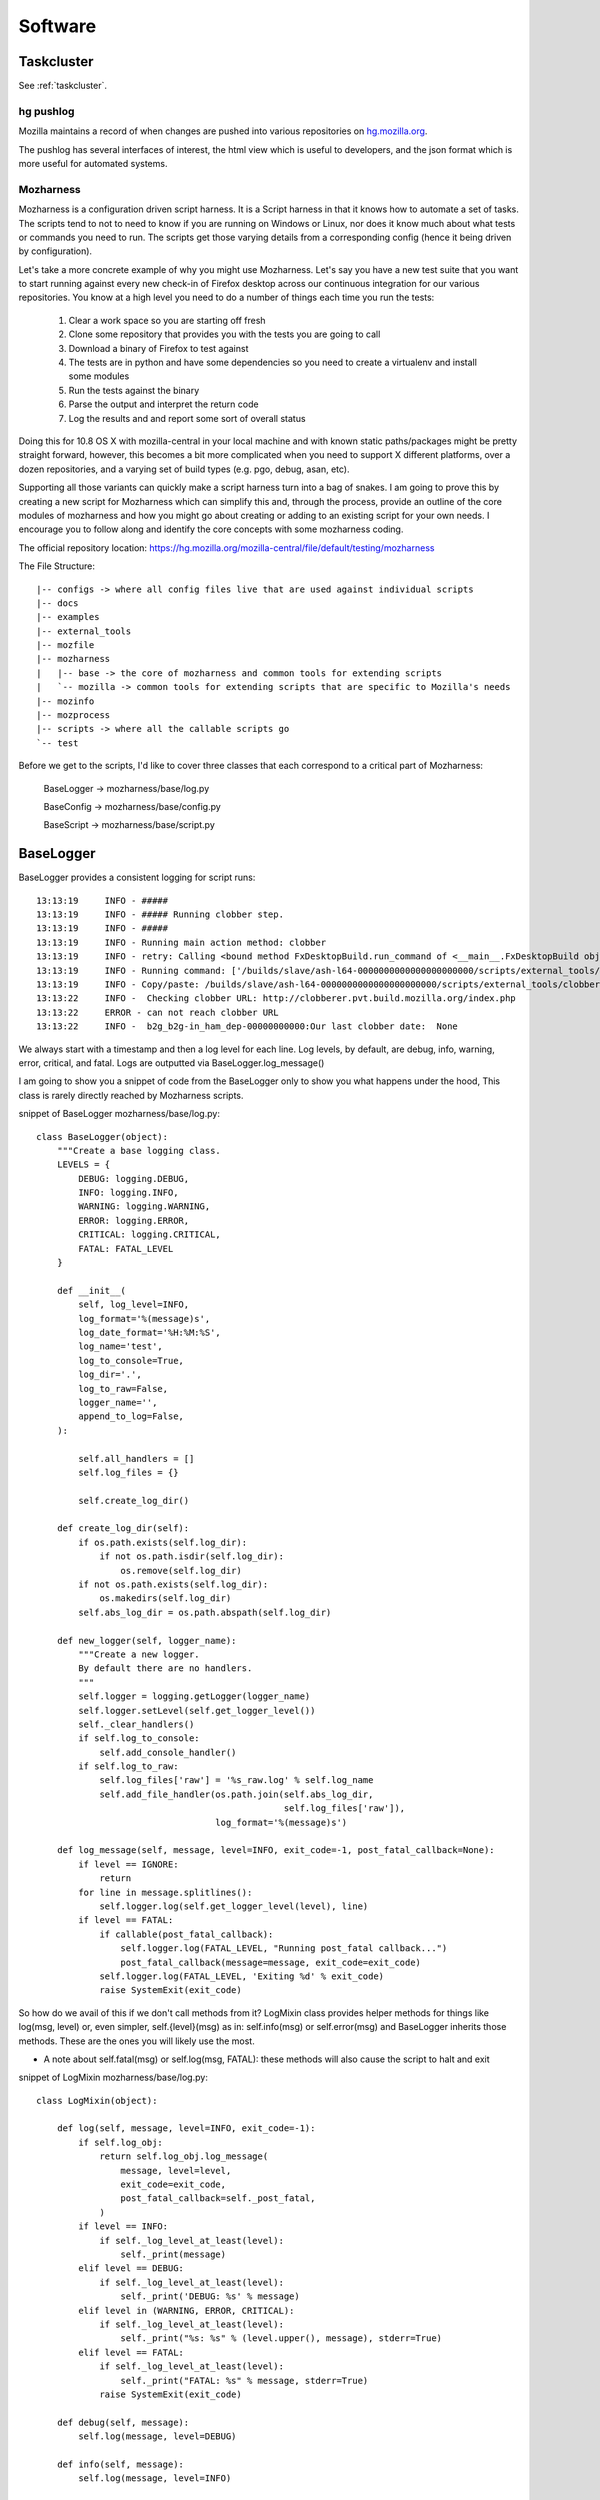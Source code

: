 .. _software:

Software
========

Taskcluster
~~~~~~~~~~~

See :ref:`taskcluster`.

hg pushlog
----------
Mozilla maintains a record of when changes are pushed into various
repositories on `hg.mozilla.org`_.

The pushlog has several interfaces of interest, the html view which is
useful to developers, and the json format which is more useful for
automated systems.

.. _pushlog.py hook: http://hg.mozilla.org/hgcustom/hghooks/file/15e5831ab26b/mozhghooks/pushlog.py
.. _hg.mozilla.org: https://hg.mozilla.org

Mozharness
----------

Mozharness is a configuration driven script harness. It is a Script harness in that it knows
how to automate a set of tasks. The scripts tend to not to need to know if you are running on Windows or
Linux, nor does it know much about what tests or commands you need to run. The scripts get those
varying details from a corresponding config (hence it being driven by configuration).

Let's take a more concrete example of why you might use Mozharness. Let's say you have a new
test suite that you want to start running against every new check-in of Firefox
desktop across our continuous integration for our various repositories.
You know at a high level you need to do a number of things each time you run the tests:

    1. Clear a work space so you are starting off fresh
    2. Clone some repository that provides you with the tests you are going to call
    3. Download a binary of Firefox to test against
    4. The tests are in python and have some dependencies so you need to create a virtualenv and install some modules
    5. Run the tests against the binary
    6. Parse the output and interpret the return code
    7. Log the results and and report some sort of overall status

Doing this for 10.8 OS X with mozilla-central in your local machine and with known static
paths/packages might be pretty straight forward, however, this becomes a bit more complicated
when you need to support X different platforms, over a dozen repositories, and a varying set of
build types (e.g. pgo, debug, asan, etc).

Supporting all those variants can quickly make a script harness turn into a bag of snakes. I am
going to prove this by creating a new script for Mozharness which can simplify this and, through
the process, provide an outline of the core modules of mozharness and how you might go about creating or
adding to an existing script for your own needs. I encourage you to follow along and identify the
core concepts with some mozharness coding.

The official repository location: https://hg.mozilla.org/mozilla-central/file/default/testing/mozharness

The File Structure::

    |-- configs -> where all config files live that are used against individual scripts
    |-- docs
    |-- examples
    |-- external_tools
    |-- mozfile
    |-- mozharness
    |   |-- base -> the core of mozharness and common tools for extending scripts
    |   `-- mozilla -> common tools for extending scripts that are specific to Mozilla's needs
    |-- mozinfo
    |-- mozprocess
    |-- scripts -> where all the callable scripts go
    `-- test


Before we get to the scripts, I'd like to cover three classes that each correspond to a
critical part of Mozharness:

     BaseLogger -> mozharness/base/log.py

     BaseConfig -> mozharness/base/config.py

     BaseScript -> mozharness/base/script.py

BaseLogger
~~~~~~~~~~

BaseLogger provides a consistent logging for script runs::

    13:13:19     INFO - #####
    13:13:19     INFO - ##### Running clobber step.
    13:13:19     INFO - #####
    13:13:19     INFO - Running main action method: clobber
    13:13:19     INFO - retry: Calling <bound method FxDesktopBuild.run_command of <__main__.FxDesktopBuild object at 0x23c38d0>> with args: [['/builds/slave/ash-l64-0000000000000000000000/scripts/external_tools/clobberer.py', '-s', 'scripts', '-s', 'logs', '-s', 'buildprops.json', '-s', 'token', '-t', '168', 'http://clobberer.pvt.build.mozilla.org/index.php', u'ash', u'Linux x86-64 ash build', 'ash-l64-0000000000000000000000', u'b-linux64-ix-0002', u'http://buildbot-master84.srv.releng.scl3.mozilla.com:8001/']], kwargs: {'error_list': [{'substr': 'Error contacting server', 'explanation': 'Error contacting server for clobberer information.', 'level': 'error'}], 'cwd': '/builds/slave'}, attempt #1
    13:13:19     INFO - Running command: ['/builds/slave/ash-l64-0000000000000000000000/scripts/external_tools/clobberer.py', '-s', 'scripts', '-s', 'logs', '-s', 'buildprops.json', '-s', 'token', '-t', '168', 'http://clobberer.pvt.build.mozilla.org/index.php', u'ash', u'Linux x86-64 ash build', 'ash-l64-0000000000000000000000', u'b-linux64-ix-0002', u'http://buildbot-master84.srv.releng.scl3.mozilla.com:8001/'] in /builds/slave
    13:13:19     INFO - Copy/paste: /builds/slave/ash-l64-0000000000000000000000/scripts/external_tools/clobberer.py -s scripts -s logs -s buildprops.json -s token -t 168 http://clobberer.pvt.build.mozilla.org/index.php ash "Linux x86-64 ash build" ash-l64-0000000000000000000000 b-linux64-ix-0002 http://buildbot-master84.srv.releng.scl3.mozilla.com:8001/
    13:13:22     INFO -  Checking clobber URL: http://clobberer.pvt.build.mozilla.org/index.php
    13:13:22     ERROR - can not reach clobber URL
    13:13:22     INFO -  b2g_b2g-in_ham_dep-00000000000:Our last clobber date:  None

We always start with a timestamp and then a log level for each line. Log levels, by default,
are debug, info, warning, error, critical, and fatal. Logs are outputted via BaseLogger.log_message()

I am going to show you a snippet of code from the BaseLogger only to show you what happens under
the hood, This class is rarely directly reached by Mozharness scripts.

snippet of BaseLogger mozharness/base/log.py::

    class BaseLogger(object):
        """Create a base logging class.
        LEVELS = {
            DEBUG: logging.DEBUG,
            INFO: logging.INFO,
            WARNING: logging.WARNING,
            ERROR: logging.ERROR,
            CRITICAL: logging.CRITICAL,
            FATAL: FATAL_LEVEL
        }

        def __init__(
            self, log_level=INFO,
            log_format='%(message)s',
            log_date_format='%H:%M:%S',
            log_name='test',
            log_to_console=True,
            log_dir='.',
            log_to_raw=False,
            logger_name='',
            append_to_log=False,
        ):

            self.all_handlers = []
            self.log_files = {}

            self.create_log_dir()

        def create_log_dir(self):
            if os.path.exists(self.log_dir):
                if not os.path.isdir(self.log_dir):
                    os.remove(self.log_dir)
            if not os.path.exists(self.log_dir):
                os.makedirs(self.log_dir)
            self.abs_log_dir = os.path.abspath(self.log_dir)

        def new_logger(self, logger_name):
            """Create a new logger.
            By default there are no handlers.
            """
            self.logger = logging.getLogger(logger_name)
            self.logger.setLevel(self.get_logger_level())
            self._clear_handlers()
            if self.log_to_console:
                self.add_console_handler()
            if self.log_to_raw:
                self.log_files['raw'] = '%s_raw.log' % self.log_name
                self.add_file_handler(os.path.join(self.abs_log_dir,
                                                   self.log_files['raw']),
                                      log_format='%(message)s')

        def log_message(self, message, level=INFO, exit_code=-1, post_fatal_callback=None):
            if level == IGNORE:
                return
            for line in message.splitlines():
                self.logger.log(self.get_logger_level(level), line)
            if level == FATAL:
                if callable(post_fatal_callback):
                    self.logger.log(FATAL_LEVEL, "Running post_fatal callback...")
                    post_fatal_callback(message=message, exit_code=exit_code)
                self.logger.log(FATAL_LEVEL, 'Exiting %d' % exit_code)
                raise SystemExit(exit_code)

So how do we avail of this if we don't call methods from it? LogMixin class provides helper methods
for things like log(msg, level) or, even simpler, self.{level}(msg) as in: self.info(msg) or
self.error(msg) and BaseLogger inherits those methods. These are the ones you will likely use the most.

* A note about self.fatal(msg) or self.log(msg, FATAL): these methods will also cause the script to halt and exit

snippet of LogMixin mozharness/base/log.py::

    class LogMixin(object):

        def log(self, message, level=INFO, exit_code=-1):
            if self.log_obj:
                return self.log_obj.log_message(
                    message, level=level,
                    exit_code=exit_code,
                    post_fatal_callback=self._post_fatal,
                )
            if level == INFO:
                if self._log_level_at_least(level):
                    self._print(message)
            elif level == DEBUG:
                if self._log_level_at_least(level):
                    self._print('DEBUG: %s' % message)
            elif level in (WARNING, ERROR, CRITICAL):
                if self._log_level_at_least(level):
                    self._print("%s: %s" % (level.upper(), message), stderr=True)
            elif level == FATAL:
                if self._log_level_at_least(level):
                    self._print("FATAL: %s" % message, stderr=True)
                raise SystemExit(exit_code)

        def debug(self, message):
            self.log(message, level=DEBUG)

        def info(self, message):
            self.log(message, level=INFO)

        def warning(self, message):
            self.log(message, level=WARNING)

        # ... etc

One  final thing worth mentioning here is that mozharness can also save a single log file,
or even split your log into multiple log files based on individual log levels. Since splitting the
log into multiple files is the most common, I'll mention how that works. MultiFileLogger is a
subclass of BaseLogger and does this work for you. The split logic will take a script run and save
the following::

    logs/ -> default log path unless you overwrite it
        log_info.log -> contains every single line of output
        log_warning.log -> contains only warning and worse (error, crit, fatal) lines of output
        log_error.log -> contains only error and worse...
        log_critical.log -> ... and so on
        log_fatal.log

So how do you add logging to your script? Adding the logging module to your script is already done
for you if you avail of BaseScript (you pretty much always will want to). BaseScript connects all
core parts of Mozharness and we will dive into that shortly.

BaseConfig
~~~~~~~~~~

This is the class that will interpret all of your configuration from many different sources. These
sources could be CLI arguments, json or python (dict) files, remote url files,
or a static configuration (dict) inputted directly from the script.

BaseConfig provides a constant hierarchy across your scripts so if you have multiple duplicate
keys from various sources, a precedence will decide what you end up with.

 * the hierarchy from highest to lowest: CLI options -> config files -> static from script

Not sure what to put in a config file or how to extend CLI options? Don't worry,
we will be doing a full example shortly.

After BaseConfig constructs what your config will ultimately look like against a given script run, it
will lock the items so it becomes an immutable dict. This expresses how a config is what drives the
job, not the script. It is essentially read only dict so feel free to use config[key] and
config.get(key, default) syntax.

Finally, BaseConfig also interprets what Actions (steps of  the job)  that will be run. Defining
and understanding actions will be explained in the BaseScript section.


snippet of BaseConfig mozharness/base/config.py::

     class BaseConfig(object):
        """Basic config setting/getting.
        """
        def __init__(self, config=None, initial_config_file=None, config_options=None,
                     all_actions=None, default_actions=None,
                     volatile_config=None, option_args=None,
                     require_config_file=False, usage="usage: %prog [options]"):
            # ...
            # ...
            if initial_config_file:
                initial_config = parse_config_file(initial_config_file)
                self.all_cfg_files_and_dicts.append(
                    (initial_config_file, initial_config)
                )
                self.set_config(initial_config)
            if config_options is None:
                config_options = []
            # CREATES AN OPTION PARSER FOR OUR cli ARGS
            self._create_config_parser(config_options, usage)
            # PARSE THE ARGS THAT WERE GIVEN FOR THE CURRENT SCRIPT CALL
            # AND INTERPRET ANY CONFIG FILES USED
            self.parse_args(args=option_args)

        def get_read_only_config(self):
            return ReadOnlyDict(self._config)

        def _create_config_parser(self, config_options, usage):
            self.config_parser = ExtendedOptionParser(usage=usage)
            self.config_parser.add_option(
                "--work-dir", action="store", dest="work_dir",
                type="string", default="build",
                help="Specify the work_dir (subdir of base_work_dir)"
            )
            # ...
            # ... more default options for your scripts
            # ...

        def parse_args(self, args=None):
            self.command_line = ' '.join(sys.argv)
            if not args:
                args = sys.argv[1:]
            (options, args) = self.config_parser.parse_args(args)

            defaults = self.config_parser.defaults.copy()

            if not options.config_files:
                # SOMETIMES WE DON'T ALWAYS NEED A CONFIG FILE
                if self.require_config_file:
                    # BUT WE CAN FORCE THE REQUIREMENT TO HAVE ONE
                    if options.list_actions:
                        self.list_actions()
                    print("Required config file not set! (use --config-file option)")
                    raise SystemExit(-1)
            else:
                # INTERPRET THE CONFIG FILE(S) AND THEN ADDD THAT TO SELF.CONFIG
                self.all_cfg_files_and_dicts.extend(self.get_cfgs_from_files(
                    # append opt_config to allow them to overwrite previous configs
                    options.config_files + options.opt_config_files, parser=options
                ))
                config = {}
                for i, (c_file, c_dict) in enumerate(self.all_cfg_files_and_dicts):
                    config.update(c_dict)
                self.set_config(config)
            # MAKE SURE THAT DEFAULT OPTIONS ARE OVERRIDDEN BY CONFIG FILE OPTIONS AND PARSER OPTIONS
            for key in defaults.keys():
                value = getattr(options, key)
                if value is None:
                    continue
                # Don't override config_file defaults with config_parser defaults
                if key in defaults and value == defaults[key] and key in self._config:
                    continue
                self._config[key] = value

            # ...
            # ...
            # determine action details from configuration. more on that later
            # ...
            # ...

            self.options = options
            self.args = args
            return (self.options, self.args)

Like BaseLogger, BaseScript will instantiate BaseConfig and attach itself as an attr so you won't
have to call BaseConfig directly.

* Wondering what your config will look like if you only inherit from BaseScript and don't extend your script with any CLI or config files::

     # defaults
     {'append_to_log': False,  # whether you want to start your log files cleanly or append to prev run
      'base_work_dir': '~/devel/mozilla/dirtyRepos/mozharness_jlund', # path you call the script from
      'log_level': 'info',  # what default level you want to start at
      'log_to_console': True,
      'opt_config_files': (), # a list of config files passed for the run
      'volatile_config': {'actions': None, 'add_actions': None, 'no_actions': None},
      # used by BaseConfig to determine what actions to run
      'work_dir': 'build' # the dirname of where you will put and run things. e.g. downloads/src/artifacts
      }


BaseScript
~~~~~~~~~~

You may have an idea now that BaseScript is where everything comes together. By inheriting and
instantiating BaseScript, you get your logging obj (self.log_obj),
your configuration (self.config), and your actions used for the script (self.actions).  You
should be familiar about logging and configuration so let's discuss actions.

Actions express the list of steps for a job on a given run. Think 'remove tree',
'clone something', 'run this test suite', 'clean up'. Essentially self.actions is a list:

     ['clobber', 'clone', 'run-tests', 'clean-up']

What happens is when you call BaseScript.run_and_exit(), Mozharness will run through each action in
the list and look for a corresponding method within scope of your script class. e.g. when we get to
the 'clone' action in self.actions, BaseScript will look for self.clone() and execute that method.

* note about actions names: when the action name uses a hyphen, e.g. 'run-tests', BaseScript will replace the '-' with a '_' so it will look for self.run_tests().

In addition to running actions, BaseScript also has an overall status: self.return_code. This value
can be manipulated as the script runs so you can keep track of how your script did if you do not
want to halt early or the overall return value is swallowed downstream.

BaseScript has a few 'helper' methods itself but it leverages from one of the more powerful
Mixins in Mozharness: BaseMixin. BaseMixin is aimed to provide you with a set of
tools for doing common tasks: e.g. sys admin, networking, subprocess commands. It does so but
aims to be platform agnostic while incorporating Mozharness's self.log_obj and self.config.

BaseScript mozharness/base/script.py::

    class BaseScript(ScriptMixin, LogMixin, object):
        def __init__(self, config_options=None, ConfigClass=BaseConfig,
                     default_log_level="info", **kwargs):
            super(BaseScript, self).__init__()

            self.return_code = 0
            # HERE IS WHERE WE INSTANTIATE THE CONFIG (99% OF THE TIME bASEcONFIG)
            rw_config = ConfigClass(config_options=config_options, **kwargs)
            self.config = rw_config.get_read_only_config()
            # WE DERIVE OUR LIST OF ACTIONS WE WANT TO USE FOR SCRIPT CALL
            self.actions = tuple(rw_config.actions)
            # here is where we create our log_obj (a subclass of BaseLogger)
            self.log_obj = None
            self.new_log_obj(default_log_level=default_log_level)

            # ADD A DECORATOR METHOD THAT WE CAN USE IN OUR SCRIPT IF WE WANT TO CHANGE
            # SELF.CONFIG BEFORE LOCKING IT FOR GOOD
            self._pre_config_lock(rw_config)
            # SET SELF.CONFIG TO READ-ONLY.
            self._config_lock()

        def run_and_exit(self):
            """Runs the script and exits the current interpreter."""
            sys.exit(self.run())

        def run(self):
            # VERY SIMPLIFIED
            try:
                for action in self.all_actions:
                    self.run_action(action)
            except Exception:
                self.fatal("Uncaught exception: %s" % traceback.format_exc())
            if self.config.get("copy_logs_post_run", True):
                self.copy_logs_to_upload_dir()

            return self.return_code

        def run_action(self, action):
            # AGAIN SIMPLIFIED DRAMATICALLY
            if action not in self.actions:
                self.action_message("Skipping %s step." % action)
                return

            method_name = action.replace("-", "_")
            try:
                self._possibly_run_method(method_name, error_if_missing=True)

Mozharness Example
~~~~~~~~~~~~~~~~~~

Before we dive into the example, I'd like to outline some common built in CLI args you can use to
explore the concepts mentioned above:

With any script, you can run --help to see a list of options you can pass:

for modifying/listing self.config::

  --work-dir=WORK_DIR   Specify the work_dir (subdir of base_work_dir)
  --base-work-dir=BASE_WORK_DIR
                        Specify the absolute path of the parent of the working
                        directory
  -c CONFIG_FILES, --config-file=CONFIG_FILES, --cfg=CONFIG_FILES
                        Specify the config files
  -C OPT_CONFIG_FILES, --opt-config-file=OPT_CONFIG_FILES, --opt-cfg=OPT_CONFIG_FILES
                        Specify the optional config files
  --dump-config         List and dump the config generated from this run to a
                        JSON file.
  --dump-config-hierarchy
                        Like dump config but will list and dump which config
                        files were used making up the config and specify their
                        own keys/values that were not overwritten by another
                        cfg -- held the highest hierarchy.

for modifying self.log_obj::

    --log-level=LOG_LEVEL
                        Set log level
                        (debug|info|warning|error|critical|fatal)
    -q, --quiet         Don't log to the console
    --append-to-log     Append to the log
    --multi-log         Log using MultiFileLogger
    --simple-log        Log using SimpleFileLogger

for modifying/listing self.actions::

    --list-actions      List all available actions, then exit
    --add-action=ACTIONS
                        Add action ['clobber', 'nap', 'ship-it'] to the list
                        of actions
    --no-action=ACTIONS
                        Don't perform action
    --{action}          for any action the script knows about, pass it explicitly and the script
                        will only run that action

* pro learning tip: use --list-actions --dump-config and --dump-config-hierarchy

They are all great ways of interpreting what actions will be called or what self.config will look
like based on the options and config files passed to a script run. Running any one of those three
against a script + other options won't cause any actions to be run so they are not dangerous.

Ok, so how can we put all these concepts together in some trivial script? Lucky for us,
there is already a committed example we can use in the mozharness repo

ActionsConfigExample examples/action_config_script.py::

    sys.path.insert(1, os.path.dirname(sys.path[0]))
    # MESSING WITH SYS.PATH LIKE ABOVE IS A NORMAL IDIOM SO WE CAN REACH MOZHARNESS/* BELOW
    from mozharness.base.script import BaseScript


    # ActionsConfigExample {{{1
    class ActionsConfigExample(BaseScript):  # HERE IS WHERE WE INHERIT BASESCRIPT INTO OUR CLASS
        config_options = [[  # WE ADD SOME OF OUR OWN OPTIONS IN ADDITION TO WHAT WE GET FROM DEFAULT
            ['--beverage', ],
            {"action": "store",
             "dest": "beverage",
             "type": "string",
             "help": "Specify your beverage of choice",
             }
        ], [
            ['--ship-style', ],
            {"action": "store",
             "dest": "ship_style",
             "type": "choice",
             "choices": ["1", "2", "3"],
             "help": "Specify the type of ship",
             }
        ], [
            ['--long-sleep-time', ],
            {"action": "store",
             "dest": "long_sleep_time",
             "type": "int",
             "help": "Specify how long to sleep",
             }
        ]]

        def __init__(self, require_config_file=False):
            # OUR ActionsConfigExample MERELY INSTANTIATES BaseScripts __init__
            super(ActionsConfigExample, self).__init__(
                config_options=self.config_options,  # PASS IN THE ADDITIONAL CLI OPTIONS
                # THESE ARE ALL THE ACTIONS THAT ARE POSSIBLE TO RUN. BaseScript WILL VERIFY IT
                # CAN SEE A METHOD FOR EACH OF THESE
                all_actions=[
                    'clobber',
                    'nap',
                    'ship-it',
                ],
                # IF WE DON'T SPECIFY WHICH ACTIONS TO RUN IN A CONFIG OR CLI, DO THESE DEFAULT ONES
                default_actions=[
                    'clobber',
                    'nap',
                    'ship-it',
                ],
                # IF YOUR SCRIPT REQUIRES A CONFIG FILE, YOU CAN USE REQUIRE_CONFIG_FILE
                require_config_file=require_config_file,
                # this is our default config (what will be added to self.config)
                # remember keys from config files will take precedence over these defaults
                # CLI options like the cooresponding --beverage will take precendence over all
                config={
                    'beverage': "kool-aid",
                    'long_sleep_time': 3600,
                    'ship_style': "1",
                }
            )

        # HELPER METHODS USED BY MAIN ACTIONS. FOR NOW LET'S SKIP OVER _SLEEP AND THE SHIP() METHODS
        def _sleep(self, sleep_length, interval=5):
            self.info("Sleeping %d seconds..." % sleep_length)
            counter = 0
            while counter + interval <= sleep_length:
                sys.stdout.write(".")
                try:
                    time.sleep(interval)
                except:
                    print
                    self.error("Impatient, are we?")
                    sys.exit(1)
                counter += interval
            print
            self.info("Ok, done.")

        def _ship1(self):
            self.info("""
         _~
      _~ )_)_~
      )_))_))_)
      _!__!__!_
      \______t/
    ~~~~~~~~~~~~~
    """)

         # ... ship2() impl
         # ... ship3() impl

        # AH, NAP() OUR FIRST DEFINED ACTION! But where's clobber() you might ask? Remember actions
        # only need to be part of self. We have base impl of clobber() in BaseScript. If that impl
        # suits your needs, no need to overwrite in this class :)
        def nap(self):
            for var_name in self.config.keys():
                if var_name.startswith("random_config_key"):
                    # LOOK, OUR FIRST USE OF SELF.LOG_OBJ. REMEMBER, THIS IS A CONVENIENCE METHOD
                    # self.info(msg)
                    self.info("This is going to be %s!" % self.config[var_name])
            # HERE WE ARE POLLING SELF.CONFIG. REMEMBER IT IS READ ONLY AND AVAILABLE AFTER
            # BaseScript.__init__()
            sleep_time = self.config['long_sleep_time']
            if sleep_time > 60:
                self.info("Ok, grab a %s. This is going to take a while." % self.config['beverage'])
            else:
                self.info("This will be quick, but grab a %s anyway." % self.config['beverage'])
            self._sleep(self.config['long_sleep_time'])

        # NAP TIME IS OVER, TIME TO SHIP IT! OUR FINAL ACTION.
        def ship_it(self):
            name = "_ship%s" % self.config['ship_style']
            if hasattr(self, name):
                # WE USE SELF.CONFIG['SHIP_STYLE'] TO CALL THE APPROPRIATE HELPER METHOD.
                # take a moment to figure out what this will be if you do not pass --ship-style
                # or pass a separate config file with 'ship_style' in it
                getattr(self, name)()


    # __main__ {{{1
    if __name__ == '__main__':
        actions_config_example = ActionsConfigExample()
        # AHA, THIS IS THAT METHOD I MENTIOND AND ANOTHER COMMON IDIOM ON HOW WE KICK OFF OUR SCRIPTS
        actions_config_example.run_and_exit()


Once you've had a read through, play with this script. It's harmless. :)

Try the following calls and see if you can determine why you got the results you did::

     # what actions ran with these calls? How did the behaviour of the actions change? Notice how
     # the script code itself has very minimal conditions and never changes. The config decides all

     # the default nap time is an hour, you might want to ctrl-c this one after a few seconds :)
     python examples/action_config_script.py

     python examples/action_config_script.py --long-sleep-time 5

     python examples/action_config_script.py --long-sleep-time 3  --ship-style 2

     python examples/action_config_script.py --ship-it --ship-style 2

     # this one requires you to make a dummy config file. create a py file that just has the
     # following contents: config = {'ship_style': 3, 'default_actions': ['ship-it']}
     python examples/action_config_script.py --cfg path/to/your/dummy_config.py

Congratulations! If you have followed along, you pretty much understand the core required to read
any mozharness script.

Where do you go from here you might ask?

Here's some things you can do:

    1. BaseMixin provides a number of great helper methods and default actions. Poke through them e.g. run_command is your subprocess friend; it may be long but it should be able to handle all  of your external commands you need to run

    2. outside of BaseMixin, there is a ton of other mixins and base classes you can use for extending the actions at your disposal. Peek in mozharness/base/* and mozharness/mozilla/* . You'll likely find methods for achieving your requirements so you don't even need to impl any new actions. e.g. create_virtualenv(), clone(), setup_mock(), download_file(), make_gaia()

    3. check out the actual scripts/* . Mozharness is used for ~90% of all our jobs done in treeherder. Want to correlate a script to one of those jobs? Open up a log, and grep the mozharness call, likely 'scripts/' or look for the starting log output (timestamp and log level at the start of each line)

    4. take a look at the mozharness FAQ https://developer.mozilla.org/en-US/docs/Mozharness_FAQ

    5. read some blog posts http://escapewindow.dreamwidth.org/tag/mozharness

    6. ready to contribute or work on this project? Check out https://wiki.mozilla.org/Auto-tools/Projects/Mozharness

There is a lot more we can discuss, e.g. using pre and post listeners for setting up or
tearing down actions, decorating pre_config_lock() to manipulate self.config before it locks for the
whole script run, and passing more than one config file to a single script run. However I think
that goes beyond the requirements for navigating or contributing to the Mozharness code base.

.. _Treeherder:

Treeherder
----------
https://wiki.mozilla.org/Auto-tools/Projects/Treeherder

https://treeherder.mozilla.org/

https://treeherder.readthedocs.io/

https://github.com/mozilla/treeherder

?showall=1
?jobname=foo

.. _buildapi:

VCS Sync tools
--------------


.. index:: single: vcs2vcs; legacy

legacy
~~~~~~

The legacy (first implementation) code is in:
    http://hg.mozilla.org/users/hwine_mozilla.com/repo-sync-tools/

The legacy configurations are in:
    http://hg.mozilla.org/users/hwine_mozilla.com/repo-sync-configs/

Documentation is in the code repository, a rendered version of the
latest is at https://people.mozilla.org/~hwine/tmp/vcs2vcs/index.html
